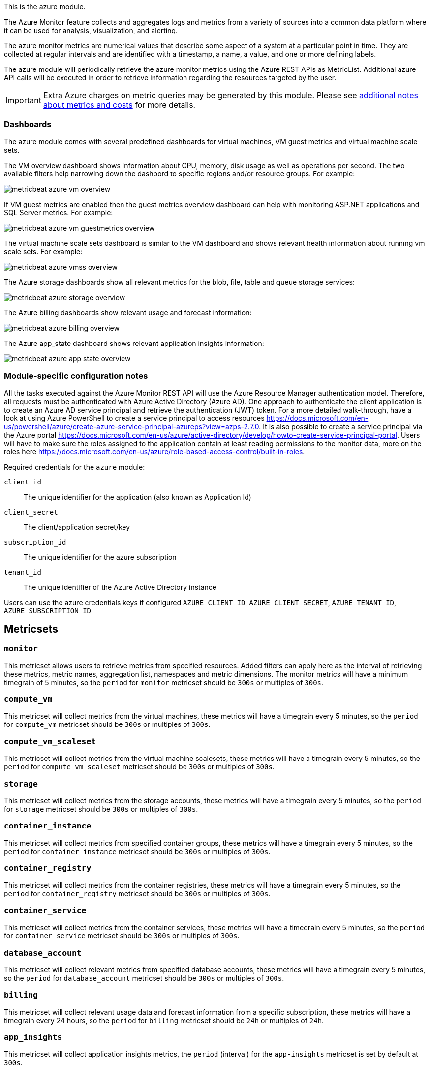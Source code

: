 This is the azure module.

The Azure Monitor feature collects and aggregates logs and metrics from a variety of sources into a common data platform where it can be used for analysis, visualization, and alerting.


The azure monitor metrics are numerical values that describe some aspect of a system at a particular point in time. They are collected at regular intervals and are identified with a timestamp, a name, a value, and one or more defining labels.

The azure module will periodically retrieve the azure monitor metrics using the Azure REST APIs as MetricList.
Additional azure API calls will be executed in order to retrieve information regarding the resources targeted by the user.


IMPORTANT: Extra Azure charges on metric queries may be generated by this module.
Please see <<azure-api-cost,additional notes about metrics and costs>> for more details.

[float]
=== Dashboards

The azure module comes with several predefined dashboards for virtual machines, VM guest metrics and virtual machine scale sets.

The VM overview dashboard shows information about CPU, memory, disk usage as well as operations per second. The two available filters help narrowing down the dashbord to specific regions and/or resource groups. For example:

image::./images/metricbeat-azure-vm-overview.png[]

If VM guest metrics are enabled then the guest metrics overview dashboard can help with monitoring ASP.NET applications and SQL Server metrics. For example:

image::./images/metricbeat-azure-vm-guestmetrics-overview.png[]

The virtual machine scale sets dashboard is similar to the VM dashboard and shows relevant health information about running vm scale sets. For example:

image::./images/metricbeat-azure-vmss-overview.png[]

The Azure storage dashboards show all relevant metrics for the blob, file, table and queue storage services:

image::./images/metricbeat-azure-storage-overview.png[]

The Azure billing dashboards show relevant usage and forecast information:

image::./images/metricbeat-azure-billing-overview.png[]

The Azure app_state dashboard shows relevant application insights information:

image::./images/metricbeat-azure-app-state-overview.png[]

[float]
=== Module-specific configuration notes

All the tasks executed against the Azure Monitor REST API will use the Azure Resource Manager authentication model.
Therefore, all requests must be authenticated with Azure Active Directory (Azure AD).
One approach to authenticate the client application is to create an Azure AD service principal and retrieve the authentication (JWT) token.
For a more detailed walk-through, have a look at using Azure PowerShell to create a service principal to access resources https://docs.microsoft.com/en-us/powershell/azure/create-azure-service-principal-azureps?view=azps-2.7.0.
 It is also possible to create a service principal via the Azure portal https://docs.microsoft.com/en-us/azure/active-directory/develop/howto-create-service-principal-portal.
Users will have to make sure the roles assigned to the application contain at least reading permissions to the monitor data, more on the roles here https://docs.microsoft.com/en-us/azure/role-based-access-control/built-in-roles.

Required credentials for the `azure` module:

`client_id`:: The unique identifier for the application (also known as Application Id)

`client_secret`:: The client/application secret/key

`subscription_id`:: The unique identifier for the azure subscription

`tenant_id`:: The unique identifier of the Azure Active Directory instance


Users can use the azure credentials keys if configured `AZURE_CLIENT_ID`, `AZURE_CLIENT_SECRET`, `AZURE_TENANT_ID`, `AZURE_SUBSCRIPTION_ID`

[float]
== Metricsets

[float]
=== `monitor`
This metricset allows users to retrieve metrics from specified resources. Added filters can apply here as the interval of retrieving these metrics, metric names,
aggregation list, namespaces and metric dimensions. The monitor metrics will have a minimum timegrain of 5 minutes, so the `period` for `monitor` metricset should be `300s` or multiples of `300s`.

[float]
=== `compute_vm`
This metricset will collect metrics from the virtual machines, these metrics will have a timegrain every 5 minutes,
so the `period` for `compute_vm` metricset  should be `300s` or multiples of `300s`.

[float]
=== `compute_vm_scaleset`
This metricset will collect metrics from the virtual machine scalesets, these metrics will have a timegrain every 5 minutes,
so the `period` for `compute_vm_scaleset` metricset  should be `300s` or multiples of `300s`.

[float]
=== `storage`
This metricset will collect metrics from the storage accounts, these metrics will have a timegrain every 5 minutes,
so the `period` for `storage` metricset  should be `300s` or multiples of `300s`.

[float]
=== `container_instance`
This metricset will collect metrics from specified container groups, these metrics will have a timegrain every 5 minutes,
so the `period` for `container_instance` metricset  should be `300s` or multiples of `300s`.

[float]
=== `container_registry`
This metricset will collect metrics from the container registries, these metrics will have a timegrain every 5 minutes,
so the `period` for `container_registry` metricset  should be `300s` or multiples of `300s`.

[float]
=== `container_service`
This metricset will collect metrics from the container services, these metrics will have a timegrain every 5 minutes,
so the `period` for `container_service` metricset  should be `300s` or multiples of `300s`.

[float]
=== `database_account`
This metricset will collect relevant metrics from specified database accounts, these metrics will have a timegrain every 5 minutes,
so the `period` for `database_account` metricset  should be `300s` or multiples of `300s`.

[float]
=== `billing`
This metricset will collect relevant usage data and forecast information from a specific subscription, these metrics will have a timegrain every 24 hours,
so the `period` for `billing` metricset  should be `24h` or multiples of `24h`.

[float]
=== `app_insights`
This metricset will collect application insights metrics, the `period` (interval) for the `app-insights` metricset is set by default at `300s`.

[float]
=== `app_state`
This metricset concentrate on the most relevant application insights metrics and provides a dashboard for visualization, the `period` (interval) for the `app_state` metricset is set by default at `300s`.

[float]
[[azure-api-cost]]
== Additional notes about metrics and costs

Costs: Metric queries are charged based on the number of standard API calls. More information on pricing here https://azure.microsoft.com/id-id/pricing/details/monitor/.

Authentication: we are handling authentication on our side (creating/renewing the authentication token), so we advise users to use dedicated credentials for metricbeat only.
